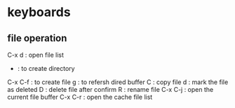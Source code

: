 * keyboards
** file operation
 C-x d : open file list
 + : to create directory
 C-x C-f : to create file
 g : to refersh dired buffer
 C : copy file
 d : mark the file as deleted
 D : delete file after confirm
 R : rename file
 C-x C-j : open the current file buffer
 C-x C-r : open the cache file list
 
